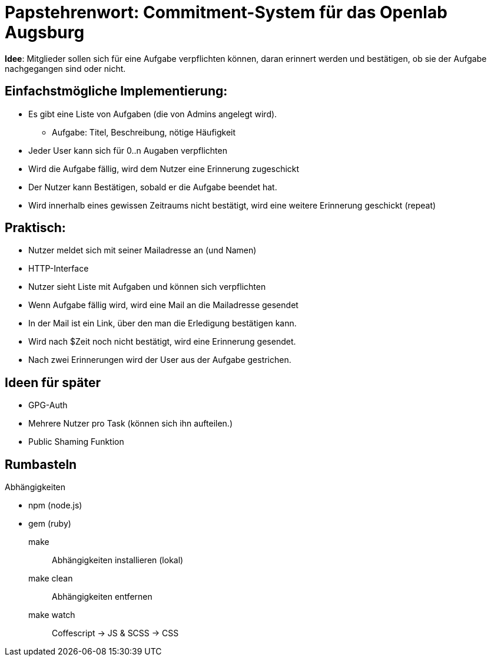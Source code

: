 = Papstehrenwort: Commitment-System für das Openlab Augsburg

**Idee**: Mitglieder sollen sich für eine Aufgabe verpflichten können, daran
erinnert werden und bestätigen, ob sie der Aufgabe nachgegangen sind oder nicht.

== Einfachstmögliche Implementierung:

* Es gibt eine Liste von Aufgaben (die von Admins angelegt wird).
** Aufgabe: Titel, Beschreibung, nötige Häufigkeit
* Jeder User kann sich für 0..n Augaben verpflichten
* Wird die Aufgabe fällig, wird dem Nutzer eine Erinnerung zugeschickt
* Der Nutzer kann Bestätigen, sobald er die Aufgabe beendet hat.
* Wird innerhalb eines gewissen Zeitraums nicht bestätigt, wird eine weitere
  Erinnerung geschickt (repeat)

== Praktisch:

* Nutzer meldet sich mit seiner Mailadresse an (und Namen)
* HTTP-Interface
* Nutzer sieht Liste mit Aufgaben und können sich verpflichten
* Wenn Aufgabe fällig wird, wird eine Mail an die Mailadresse gesendet
* In der Mail ist ein Link, über den man die Erledigung bestätigen kann.
* Wird nach $Zeit noch nicht bestätigt, wird eine Erinnerung gesendet.
* Nach zwei Erinnerungen wird der User aus der Aufgabe gestrichen.


== Ideen für später

* GPG-Auth
* Mehrere Nutzer pro Task (können sich ihn aufteilen.)
* Public Shaming Funktion


== Rumbasteln

.Abhängigkeiten
    * npm (node.js)
    * gem (ruby)

make:: Abhängigkeiten installieren (lokal)
make clean:: Abhängigkeiten entfernen
make watch:: Coffescript -> JS & SCSS -> CSS